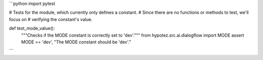 ```python
import pytest

# Tests for the module, which currently only defines a constant.
# Since there are no functions or methods to test, we'll focus on
# verifying the constant's value.

def test_mode_value():
    """Checks if the MODE constant is correctly set to 'dev'."""
    from hypotez.src.ai.dialogflow import MODE
    assert MODE == 'dev', "The MODE constant should be 'dev'."
```